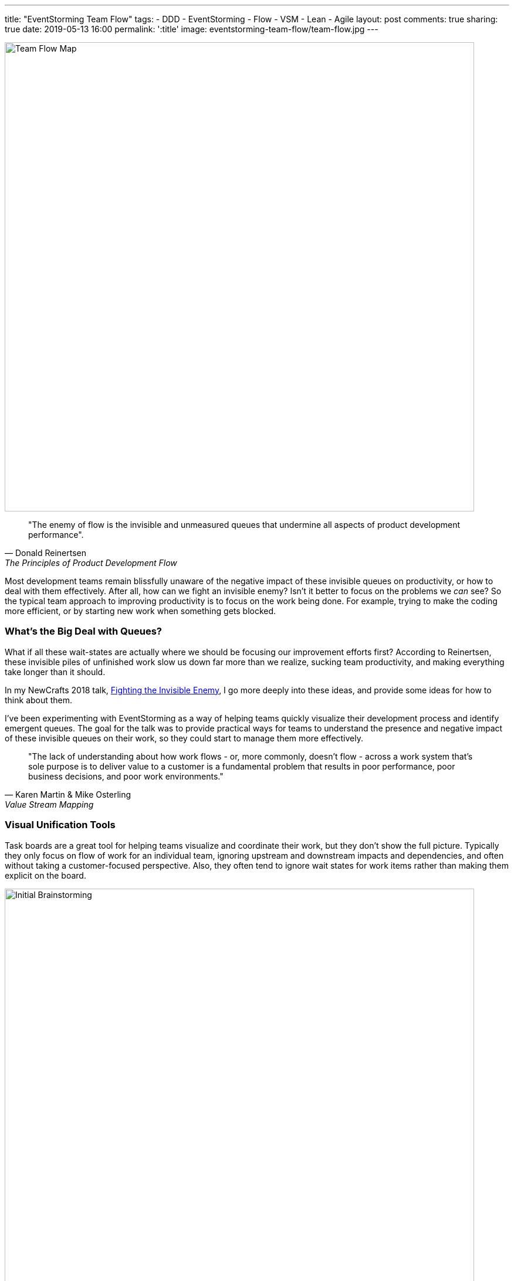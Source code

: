 ---
title: "EventStorming Team Flow"
tags:
- DDD
- EventStorming
- Flow
- VSM
- Lean
- Agile
layout: post
comments: true
sharing: true
date: 2019-05-13 16:00
permalink: ':title'
image: eventstorming-team-flow/team-flow.jpg
---

image::/assets/eventstorming-team-flow/team-flow.jpg[Team Flow Map,800]

[quote, Donald Reinertsen, The Principles of Product Development Flow]
____
"The enemy of flow is the invisible and unmeasured queues that undermine all aspects of product development performance".
____

Most development teams remain blissfully unaware of the negative impact of these invisible queues on productivity, or how to deal with them effectively. After all, how can we fight an invisible enemy? Isn't it better to focus on the problems we _can_ see? So the typical team approach to improving productivity is to focus on the work being done. For example, trying to make the coding more efficient, or by starting new work when something gets blocked.

### What's the Big Deal with Queues?

What if all these wait-states are actually where we should be focusing our improvement efforts first? According to Reinertsen, these invisible piles of unfinished work slow us down far more than we realize, sucking team productivity, and making everything take longer than it should.

In my NewCrafts 2018 talk, http://videos.ncrafts.io/video/275328050[Fighting the Invisible Enemy], I go more deeply into these ideas, and provide some ideas for how to think about them.


I've been experimenting with EventStorming as a way of helping teams quickly visualize their development process and identify emergent queues. The goal for the talk was to provide practical ways for teams to understand the presence and negative impact of these invisible queues on their work, so they could start to manage them more effectively.

[quote, Karen Martin & Mike Osterling, Value Stream Mapping]
____
"The lack of understanding about how work flows - or, more commonly, doesn't flow - across a work system that's sole purpose is to deliver value to a customer is a fundamental problem that results in poor performance, poor business decisions, and poor work environments."
____

### Visual Unification Tools

Task boards are a great tool for helping teams visualize and coordinate their work, but they don't show the full picture. Typically they only focus on flow of work for an individual team, ignoring upstream and downstream impacts and dependencies, and often without taking a customer-focused perspective. Also, they often tend to ignore wait states for work items rather than making them explicit on the board.

image::/assets/eventstorming-team-flow/initial-ideas.jpg[Initial Brainstorming,800]

For those familiar with value stream mapping, EventStorming can function as a lightweight, collaborative, first-pass approach to visualizing a value stream and a team's place within it.

EventStorming can function as a lightweight step in the direction of value stream mapping. The conversation that it enables and the map that it produces "can function as a visual unification tool, by enabling a team to visualize work that's not particularly visual."

As with the visualization applied in value stream mapping, visualizing the invisible work is "an essential first step to gaining clarity about and consensus around how work gets done. It's also a highly unifying activity - helps people see the need for improvement, and generates alignment and consensus around specific improvements being considered." - https://www.amazon.com/Value-Stream-Mapping-Organizational-Transformation/dp/0071828915[Value Stream Mapping].

*The goal is to visualize queues so they can be managed effectively, starting with the ones that have the most significant impact economically.*

image::/assets/eventstorming-team-flow/reviewing.jpg[Initial Brainstorming,800]

### Visualizing Your Team Flow

As with regular https://leanpub.com/introducing_eventstorming[EventStorming], the team performs an initial brainstorm where everyone writes as many events as possible at the same time. I recommend you map out the events that occur from an initial feature idea, all the way to the point where the delivered functionality is used by a customer to solve a problem or meet a need. Don't worry about possible duplication or event sequence at this point where everyone is writing events.

Events are written in the past tense, as if everyone is looking back on the completed process. For example, write "story estimated" rather than "estimate story," or write "changes pushed to production" rather than "push changes to production."

image::/assets/eventstorming-team-flow/initial-ideas2.jpg[Initial Brainstorming,800]

Once you have a good representative sample of events, arrange them chronologically in sequence, earliest on the left to latest on the right. Don't worry about loops or conditionals...just lay it out as if it's a linear flow. It's more important at this point to capture the overall sequence rather than various possible paths. Eliminate any duplicates, though keep an eye out for differences in terminology for events as they may be significant in terms of uncovering different perspectives or misunderstandings.

TIP: If you have trouble doing this because you have many different types of work items, such as defects, production support, feature development... start with a specific user story, or a bug, and map that one out first. Once you have a flow that seems fairly representative for the item being visualized, start you can always add one later in another swimlane.

### Visualizing Queues

Use another color to represent possible/potential queues in the process. Look for anywhere there is:

* a handoff from one person, role, or team to another
* significant waiting. Examples include, but are not limited to: waiting for another team to complete something, or infrastructure to be ready, or some kind of approval, builds to run, pull requests to be approved, peer reviews to complete, time spent waiting for testing to happen, ...
* batching of work, such as at sprint planning for Scrum teams
* common points for rework?

For every queue, talk it through as a team in terms of how much of a friction point it is for the overall flow. Are there simple ways to reduce the time that work spends in that queue?

image::/assets/eventstorming-team-flow/reviewing3.jpg[Reviewing,800]

image::/assets/eventstorming-team-flow/reviewing4.jpg[Reviewing,800]

*The goal is to NOT to eliminate all queues but to manage and constrain them.*

Capture any problems, questions, hotspots or conversation points on bright colored stickies. For example, if you find an event that is frequently associated with rework, it would be a good one to call out as a problem area for future investigation/experimentation.

### Improving the Flow

Identify the queue with the most significant economic/productivity impact. If you don't know which it is, start measuring it. Begin gathering data on problematic areas, and then run small improvement experiments.

Some possible tactics for managing an emergent queue to improve overall flow:

* Set a WIP limit for this queue.
* See if the queue can be eliminated, perhaps through automation (e.g. CI/CD) or better collaboration (BDD, devops)
* Use the EventStorming map to build out a kanban board so you can limit WIP at the team and work state levels.

image::/assets/eventstorming-team-flow/reviewing2.jpg[Reviewing,800]

See also my https://www.youtube.com/watch?v=q80FiugsO1Q[Modeling Team Flow] talk at Explore DDD 2018 for a slightly updated version of the Newcrafts talk. I also mention a number of other techniques for managing and constraining emergent queues.

I also introduced this technique at last year's EventStorming Summit in Bologna. I learned there that others had already experimented with similar approaches using EventStorming in the past, so please let me know in the comments if there are other articles or talks that should be referenced:

++++
<blockquote class="twitter-tweet" data-lang="en"><p lang="en" dir="ltr">Artifacts from <a href="https://twitter.com/hashtag/EventStorming?src=hash&amp;ref_src=twsrc%5Etfw">#EventStorming</a> summit <a href="https://twitter.com/hashtag/ESS18?src=hash&amp;ref_src=twsrc%5Etfw">#ESS18</a> session on modeling team flow (i.e. value steam mapping) using EventStorming. Will publish something soon. <a href="https://t.co/bSR7GXXLRc">pic.twitter.com/bSR7GXXLRc</a></p>&mdash; Paul Rayner (@thepaulrayner) <a href="https://twitter.com/thepaulrayner/status/1017300285746642945?ref_src=twsrc%5Etfw">July 12, 2018</a></blockquote>
<script async src="https://platform.twitter.com/widgets.js" charset="utf-8"></script>
++++

Here's a example https://twitter.com/jennyjmar[Jenny Martin] posted of applying this technique in a workshop:

++++
<blockquote class="twitter-tweet" data-lang="en"><p lang="en" dir="ltr">Really successful workshop looking at flow &amp; business process.  Mashup of Value Stream Mapping and Event Storming.  Inspired by <a href="https://twitter.com/thepaulrayner?ref_src=twsrc%5Etfw">@thepaulrayner</a> &amp; <a href="https://twitter.com/ziobrando?ref_src=twsrc%5Etfw">@ziobrando</a> <a href="https://twitter.com/hashtag/eventstorming?src=hash&amp;ref_src=twsrc%5Etfw">#eventstorming</a> <a href="https://twitter.com/hashtag/lean?src=hash&amp;ref_src=twsrc%5Etfw">#lean</a> Thx! <a href="https://t.co/4aF3eCyCCv">pic.twitter.com/4aF3eCyCCv</a></p>&mdash; Jenny Martin (@jennyjmar) <a href="https://twitter.com/jennyjmar/status/1011614739531694080?ref_src=twsrc%5Etfw">June 26, 2018</a></blockquote>
<script async src="https://platform.twitter.com/widgets.js" charset="utf-8"></script>
++++

If you map an entire value stream flow from "concept to cash" it is common to notice how small the development team part of the process is, and it is possible that the most damaging queues in terms of economic impact are upstream or downstream from the team. Once everything is mapped out, for non-trivial flows a common comment I hear is: "I had no idea we had so many queues."

I'd be interested in hearing about anyone experimenting with this approach, such as for a team retrospective or workshop. I haven't tried to be comprehensive here, as I'm interested in learning what questions/feedback others have. What do you think? Feel free to post in the comments below.
